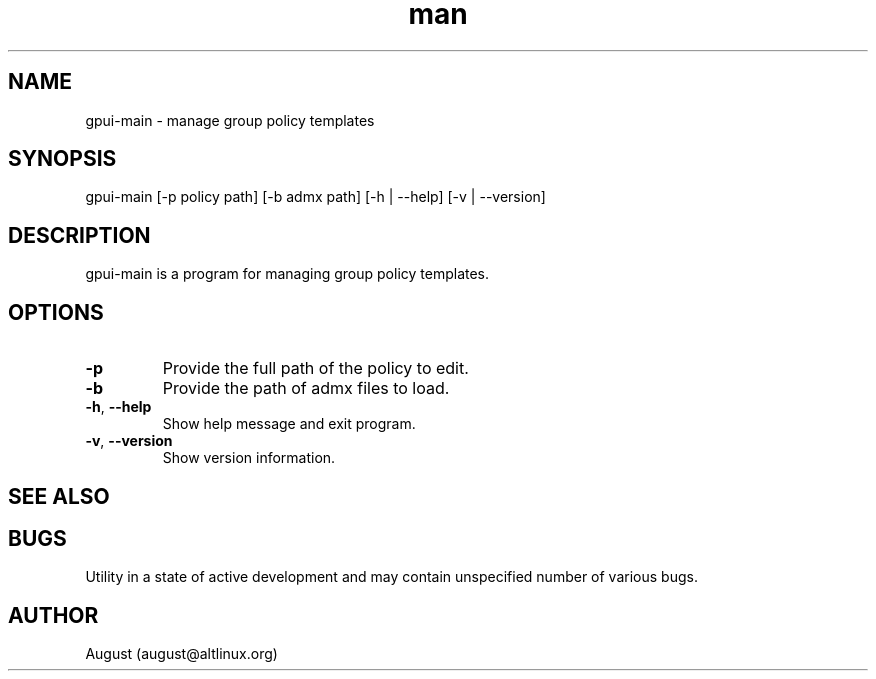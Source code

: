 .\" Manpage for gpui.
.\" Contact august@altlinux.org to correct errors or typos.
.TH man 1 "16 Mar 2022" "0.2.0" "gpui man page"
.SH NAME
gpui-main \- manage group policy templates
.SH SYNOPSIS
gpui-main [-p policy path] [-b admx path] [-h | --help] [-v | --version]
.SH DESCRIPTION
gpui-main is a program for managing group policy templates.
.SH OPTIONS
.TP 
.if  !'po4a'hide' .BR \-p
Provide the full path of the policy to edit.
.TP 
.if  !'po4a'hide' .BR \-b 
Provide the path of admx files to load.
.TP 
.if  !'po4a'hide' .BR \-h ", " \-\-help
Show help message and exit program.
.TP 
.if  !'po4a'hide' .BR \-v ", " \-\-version
Show version information.
.SH SEE ALSO
.SH BUGS
Utility in a state of active development and may contain unspecified number of various bugs.
.SH AUTHOR
August (august@altlinux.org)
